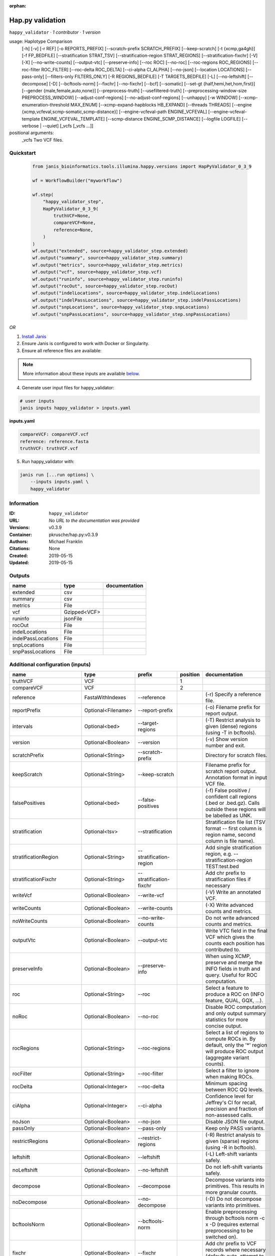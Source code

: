 :orphan:

Hap.py validation
===================================

``happy_validator`` · *1 contributor · 1 version*

usage: Haplotype Comparison 
    [-h] [-v] [-r REF] [-o REPORTS_PREFIX]
    [--scratch-prefix SCRATCH_PREFIX] [--keep-scratch]
    [-t {xcmp,ga4gh}] [-f FP_BEDFILE]
    [--stratification STRAT_TSV]
    [--stratification-region STRAT_REGIONS]
    [--stratification-fixchr] [-V] [-X]
    [--no-write-counts] [--output-vtc]
    [--preserve-info] [--roc ROC] [--no-roc]
    [--roc-regions ROC_REGIONS]
    [--roc-filter ROC_FILTER] [--roc-delta ROC_DELTA]
    [--ci-alpha CI_ALPHA] [--no-json]
    [--location LOCATIONS] [--pass-only]
    [--filters-only FILTERS_ONLY] [-R REGIONS_BEDFILE]
    [-T TARGETS_BEDFILE] [-L] [--no-leftshift]
    [--decompose] [-D] [--bcftools-norm] [--fixchr]
    [--no-fixchr] [--bcf] [--somatic]
    [--set-gt {half,hemi,het,hom,first}]
    [--gender {male,female,auto,none}]
    [--preprocess-truth] [--usefiltered-truth]
    [--preprocessing-window-size PREPROCESS_WINDOW]
    [--adjust-conf-regions] [--no-adjust-conf-regions]
    [--unhappy] [-w WINDOW]
    [--xcmp-enumeration-threshold MAX_ENUM]
    [--xcmp-expand-hapblocks HB_EXPAND]
    [--threads THREADS]
    [--engine {xcmp,vcfeval,scmp-somatic,scmp-distance}]
    [--engine-vcfeval-path ENGINE_VCFEVAL]
    [--engine-vcfeval-template ENGINE_VCFEVAL_TEMPLATE]
    [--scmp-distance ENGINE_SCMP_DISTANCE]
    [--logfile LOGFILE] [--verbose | --quiet]
    [_vcfs [_vcfs ...]]
positional arguments:
  _vcfs                 Two VCF files.


Quickstart
-----------

    .. code-block:: python

       from janis_bioinformatics.tools.illumina.happy.versions import HapPyValidator_0_3_9

       wf = WorkflowBuilder("myworkflow")

       wf.step(
           "happy_validator_step",
           HapPyValidator_0_3_9(
               truthVCF=None,
               compareVCF=None,
               reference=None,
           )
       )
       wf.output("extended", source=happy_validator_step.extended)
       wf.output("summary", source=happy_validator_step.summary)
       wf.output("metrics", source=happy_validator_step.metrics)
       wf.output("vcf", source=happy_validator_step.vcf)
       wf.output("runinfo", source=happy_validator_step.runinfo)
       wf.output("rocOut", source=happy_validator_step.rocOut)
       wf.output("indelLocations", source=happy_validator_step.indelLocations)
       wf.output("indelPassLocations", source=happy_validator_step.indelPassLocations)
       wf.output("snpLocations", source=happy_validator_step.snpLocations)
       wf.output("snpPassLocations", source=happy_validator_step.snpPassLocations)
    

*OR*

1. `Install Janis </tutorials/tutorial0.html>`_

2. Ensure Janis is configured to work with Docker or Singularity.

3. Ensure all reference files are available:

.. note:: 

   More information about these inputs are available `below <#additional-configuration-inputs>`_.



4. Generate user input files for happy_validator:

.. code-block:: bash

   # user inputs
   janis inputs happy_validator > inputs.yaml



**inputs.yaml**

.. code-block:: yaml

       compareVCF: compareVCF.vcf
       reference: reference.fasta
       truthVCF: truthVCF.vcf




5. Run happy_validator with:

.. code-block:: bash

   janis run [...run options] \
       --inputs inputs.yaml \
       happy_validator





Information
------------

:ID: ``happy_validator``
:URL: *No URL to the documentation was provided*
:Versions: v0.3.9
:Container: pkrusche/hap.py:v0.3.9
:Authors: Michael Franklin
:Citations: None
:Created: 2019-05-15
:Updated: 2019-05-15


Outputs
-----------

==================  ============  ===============
name                type          documentation
==================  ============  ===============
extended            csv
summary             csv
metrics             File
vcf                 Gzipped<VCF>
runinfo             jsonFile
rocOut              File
indelLocations      File
indelPassLocations  File
snpLocations        File
snpPassLocations    File
==================  ============  ===============


Additional configuration (inputs)
---------------------------------

========================  ==================  ============================  ==========  =============================================================================================================================================================================================================================================================================================================================================================================================================================================================================================================
name                      type                prefix                          position  documentation
========================  ==================  ============================  ==========  =============================================================================================================================================================================================================================================================================================================================================================================================================================================================================================================
truthVCF                  VCF                                                        1
compareVCF                VCF                                                        2
reference                 FastaWithIndexes    --reference                               (-r)  Specify a reference file.
reportPrefix              Optional<Filename>  --report-prefix                           (-o)  Filename prefix for report output.
intervals                 Optional<bed>       --target-regions                          (-T)  Restrict analysis to given (dense) regions (using -T in bcftools).
version                   Optional<Boolean>   --version                                 (-v) Show version number and exit.
scratchPrefix             Optional<String>    --scratch-prefix                          Directory for scratch files.
keepScratch               Optional<String>    --keep-scratch                            Filename prefix for scratch report output. Annotation format in input VCF file.
falsePositives            Optional<bed>       --false-positives                         (-f)  False positive / confident call regions (.bed or .bed.gz). Calls outside these regions will be labelled as UNK.
stratification            Optional<tsv>       --stratification                          Stratification file list (TSV format -- first column is region name, second column is file name).
stratificationRegion      Optional<String>    --stratification-region                   Add single stratification region, e.g. --stratification-region TEST:test.bed
stratificationFixchr      Optional<String>    --stratification-fixchr                   Add chr prefix to stratification files if necessary
writeVcf                  Optional<Boolean>   --write-vcf                               (-V) Write an annotated VCF.
writeCounts               Optional<Boolean>   --write-counts                            (-X) Write advanced counts and metrics.
noWriteCounts             Optional<Boolean>   --no-write-counts                         Do not write advanced counts and metrics.
outputVtc                 Optional<Boolean>   --output-vtc                              Write VTC field in the final VCF which gives the counts each position has contributed to.
preserveInfo              Optional<Boolean>   --preserve-info                           When using XCMP, preserve and merge the INFO fields in truth and query. Useful for ROC computation.
roc                       Optional<String>    --roc                                     Select a feature to produce a ROC on (INFO feature, QUAL, GQX, ...).
noRoc                     Optional<Boolean>   --no-roc                                  Disable ROC computation and only output summary statistics for more concise output.
rocRegions                Optional<String>    --roc-regions                             Select a list of regions to compute ROCs in. By default, only the '*' region will produce ROC output (aggregate variant counts).
rocFilter                 Optional<String>    --roc-filter                              Select a filter to ignore when making ROCs.
rocDelta                  Optional<Integer>   --roc-delta                               Minimum spacing between ROC QQ levels.
ciAlpha                   Optional<Integer>   --ci-alpha                                Confidence level for Jeffrey's CI for recall, precision and fraction of non-assessed calls.
noJson                    Optional<Boolean>   --no-json                                 Disable JSON file output.
passOnly                  Optional<Boolean>   --pass-only                               Keep only PASS variants.
restrictRegions           Optional<Boolean>   --restrict-regions                        (-R)  Restrict analysis to given (sparse) regions (using -R in bcftools).
leftshift                 Optional<Boolean>   --leftshift                               (-L) Left-shift variants safely.
noLeftshift               Optional<Boolean>   --no-leftshift                            Do not left-shift variants safely.
decompose                 Optional<Boolean>   --decompose                               Decompose variants into primitives. This results in more granular counts.
noDecompose               Optional<Boolean>   --no-decompose                            (-D) Do not decompose variants into primitives.
bcftoolsNorm              Optional<Boolean>   --bcftools-norm                           Enable preprocessing through bcftools norm -c x -D (requires external preprocessing to be switched on).
fixchr                    Optional<Boolean>   --fixchr                                  Add chr prefix to VCF records where necessary (default: auto, attempt to match reference).
noFixchr                  Optional<Boolean>   --no-fixchr                               Do not add chr prefix to VCF records (default: auto, attempt to match reference).
bcf                       Optional<Boolean>   --bcf                                     Use BCF internally. This is the default when the input file is in BCF format already. Using BCF can speed up temp file access, but may fail for VCF files that have broken headers or records that don't comply with the header.
somatic                   Optional<Boolean>   --somatic                                 Assume the input file is a somatic call file and squash all columns into one, putting all FORMATs into INFO + use half genotypes (see also --set-gt). This will replace all sample columns and replace them with a single one. This is used to treat Strelka somatic files Possible values for this parameter: half / hemi / het / hom / half to assign one of the following genotypes to the resulting sample: 1 | 0/1 | 1/1 | ./1. This will replace all sample columns and replace them with a single one.
setGT                     Optional<Boolean>   --set-gt                                  This is used to treat Strelka somatic files Possible values for this parameter: half / hemi / het / hom / half to assign one of the following genotypes to the resulting sample: 1 | 0/1 | 1/1 | ./1. This will replace all sample columns and replace them with a single one.
gender                    Optional<String>    --gender                                  ({male,female,auto,none})  Specify gender. This determines how haploid calls on chrX get treated: for male samples, all non-ref calls (in the truthset only when running through hap.py) are given a 1/1 genotype.
preprocessTruth           Optional<Boolean>   --preprocess-truth                        Preprocess truth file with same settings as query (default is to accept truth in original format).
usefilteredTruth          Optional<Boolean>   --usefiltered-truth                       Use filtered variant calls in truth file (by default, only PASS calls in the truth file are used)
preprocessingWindowSize   Optional<Boolean>   --preprocessing-window-size               Preprocessing window size (variants further apart than that size are not expected to interfere).
adjustConfRegions         Optional<Boolean>   --adjust-conf-regions                     Adjust confident regions to include variant locations. Note this will only include variants that are included in the CONF regions already when viewing with bcftools; this option only makes sure insertions are padded correctly in the CONF regions (to capture these, both the base before and after must be contained in the bed file).
noAdjustConfRegions       Optional<Boolean>   --no-adjust-conf-regions                  Do not adjust confident regions for insertions.
noHaplotypeComparison     Optional<Boolean>   --no-haplotype-comparison                 (--unhappy)  Disable haplotype comparison (only count direct GT matches as TP).
windowSize                Optional<Integer>   --window-size                             (-w)  Minimum distance between variants such that they fall into the same superlocus.
xcmpEnumerationThreshold  Optional<Integer>   --xcmp-enumeration-threshold              Enumeration threshold / maximum number of sequences to enumerate per block.
xcmpExpandHapblocks       Optional<String>    --xcmp-expand-hapblocks                   Expand haplotype blocks by this many basepairs left and right.
threads                   Optional<Integer>   --threads                                 Number of threads to use. Comparison engine to use.
engine                    Optional<String>    --engine                                  {xcmp,vcfeval,scmp-somatic,scmp-distance} Comparison engine to use.
engineVcfevalTemplate     Optional<String>    --engine-vcfeval-template                 Vcfeval needs the reference sequence formatted in its own file format (SDF -- run rtg format -o ref.SDF ref.fa). You can specify this here to save time when running hap.py with vcfeval. If no SDF folder is specified, hap.py will create a temporary one.
scmpDistance              Optional<Integer>   --scmp-distance                           For distance-based matching, this is the distance between variants to use.
logfile                   Optional<Filename>  --logfile                                 Write logging information into file rather than to stderr
verbose                   Optional<Boolean>   --verbose                                 Raise logging level from warning to info.
quiet                     Optional<Boolean>   --quiet                                   Set logging level to output errors only.
========================  ==================  ============================  ==========  =============================================================================================================================================================================================================================================================================================================================================================================================================================================================================================================

Workflow Description Language
------------------------------

.. code-block:: text

   version development

   task happy_validator {
     input {
       Int? runtime_cpu
       Int? runtime_memory
       Int? runtime_seconds
       Int? runtime_disks
       File truthVCF
       File compareVCF
       String? reportPrefix
       File reference
       File reference_fai
       File reference_amb
       File reference_ann
       File reference_bwt
       File reference_pac
       File reference_sa
       File reference_dict
       File? intervals
       Boolean? version
       String? scratchPrefix
       String? keepScratch
       File? falsePositives
       File? stratification
       String? stratificationRegion
       String? stratificationFixchr
       Boolean? writeVcf
       Boolean? writeCounts
       Boolean? noWriteCounts
       Boolean? outputVtc
       Boolean? preserveInfo
       String? roc
       Boolean? noRoc
       String? rocRegions
       String? rocFilter
       Int? rocDelta
       Int? ciAlpha
       Boolean? noJson
       Boolean? passOnly
       Boolean? restrictRegions
       Boolean? leftshift
       Boolean? noLeftshift
       Boolean? decompose
       Boolean? noDecompose
       Boolean? bcftoolsNorm
       Boolean? fixchr
       Boolean? noFixchr
       Boolean? bcf
       Boolean? somatic
       Boolean? setGT
       String? gender
       Boolean? preprocessTruth
       Boolean? usefilteredTruth
       Boolean? preprocessingWindowSize
       Boolean? adjustConfRegions
       Boolean? noAdjustConfRegions
       Boolean? noHaplotypeComparison
       Int? windowSize
       Int? xcmpEnumerationThreshold
       String? xcmpExpandHapblocks
       Int? threads
       String? engine
       String? engineVcfevalTemplate
       Int? scmpDistance
       String? logfile
       Boolean? verbose
       Boolean? quiet
     }
     command <<<
       set -e
       /opt/hap.py/bin/hap.py \
         --report-prefix '~{select_first([reportPrefix, "generated"])}' \
         --reference '~{reference}' \
         ~{if defined(intervals) then ("--target-regions '" + intervals + "'") else ""} \
         ~{if (defined(version) && select_first([version])) then "--version" else ""} \
         ~{if defined(scratchPrefix) then ("--scratch-prefix '" + scratchPrefix + "'") else ""} \
         ~{if defined(keepScratch) then ("--keep-scratch '" + keepScratch + "'") else ""} \
         ~{if defined(falsePositives) then ("--false-positives '" + falsePositives + "'") else ""} \
         ~{if defined(stratification) then ("--stratification '" + stratification + "'") else ""} \
         ~{if defined(stratificationRegion) then ("--stratification-region '" + stratificationRegion + "'") else ""} \
         ~{if defined(stratificationFixchr) then ("--stratification-fixchr '" + stratificationFixchr + "'") else ""} \
         ~{if (defined(writeVcf) && select_first([writeVcf])) then "--write-vcf" else ""} \
         ~{if (defined(writeCounts) && select_first([writeCounts])) then "--write-counts" else ""} \
         ~{if (defined(noWriteCounts) && select_first([noWriteCounts])) then "--no-write-counts" else ""} \
         ~{if (defined(outputVtc) && select_first([outputVtc])) then "--output-vtc" else ""} \
         ~{if (defined(preserveInfo) && select_first([preserveInfo])) then "--preserve-info" else ""} \
         ~{if defined(roc) then ("--roc '" + roc + "'") else ""} \
         ~{if (defined(noRoc) && select_first([noRoc])) then "--no-roc" else ""} \
         ~{if defined(rocRegions) then ("--roc-regions '" + rocRegions + "'") else ""} \
         ~{if defined(rocFilter) then ("--roc-filter '" + rocFilter + "'") else ""} \
         ~{if defined(rocDelta) then ("--roc-delta " + rocDelta) else ''} \
         ~{if defined(ciAlpha) then ("--ci-alpha " + ciAlpha) else ''} \
         ~{if (defined(noJson) && select_first([noJson])) then "--no-json" else ""} \
         ~{if (defined(passOnly) && select_first([passOnly])) then "--pass-only" else ""} \
         ~{if (defined(restrictRegions) && select_first([restrictRegions])) then "--restrict-regions" else ""} \
         ~{if (defined(leftshift) && select_first([leftshift])) then "--leftshift" else ""} \
         ~{if (defined(noLeftshift) && select_first([noLeftshift])) then "--no-leftshift" else ""} \
         ~{if (defined(decompose) && select_first([decompose])) then "--decompose" else ""} \
         ~{if (defined(noDecompose) && select_first([noDecompose])) then "--no-decompose" else ""} \
         ~{if (defined(bcftoolsNorm) && select_first([bcftoolsNorm])) then "--bcftools-norm" else ""} \
         ~{if (defined(fixchr) && select_first([fixchr])) then "--fixchr" else ""} \
         ~{if (defined(noFixchr) && select_first([noFixchr])) then "--no-fixchr" else ""} \
         ~{if (defined(bcf) && select_first([bcf])) then "--bcf" else ""} \
         ~{if (defined(somatic) && select_first([somatic])) then "--somatic" else ""} \
         ~{if (defined(setGT) && select_first([setGT])) then "--set-gt" else ""} \
         ~{if defined(gender) then ("--gender '" + gender + "'") else ""} \
         ~{if (defined(preprocessTruth) && select_first([preprocessTruth])) then "--preprocess-truth" else ""} \
         ~{if (defined(usefilteredTruth) && select_first([usefilteredTruth])) then "--usefiltered-truth" else ""} \
         ~{if (defined(preprocessingWindowSize) && select_first([preprocessingWindowSize])) then "--preprocessing-window-size" else ""} \
         ~{if (defined(adjustConfRegions) && select_first([adjustConfRegions])) then "--adjust-conf-regions" else ""} \
         ~{if (defined(noAdjustConfRegions) && select_first([noAdjustConfRegions])) then "--no-adjust-conf-regions" else ""} \
         ~{if (defined(noHaplotypeComparison) && select_first([noHaplotypeComparison])) then "--no-haplotype-comparison" else ""} \
         ~{if defined(windowSize) then ("--window-size " + windowSize) else ''} \
         ~{if defined(xcmpEnumerationThreshold) then ("--xcmp-enumeration-threshold " + xcmpEnumerationThreshold) else ''} \
         ~{if defined(xcmpExpandHapblocks) then ("--xcmp-expand-hapblocks '" + xcmpExpandHapblocks + "'") else ""} \
         ~{if defined(select_first([threads, select_first([runtime_cpu, 1])])) then ("--threads " + select_first([threads, select_first([runtime_cpu, 1])])) else ''} \
         ~{if defined(engine) then ("--engine '" + engine + "'") else ""} \
         ~{if defined(engineVcfevalTemplate) then ("--engine-vcfeval-template '" + engineVcfevalTemplate + "'") else ""} \
         ~{if defined(scmpDistance) then ("--scmp-distance " + scmpDistance) else ''} \
         --logfile '~{select_first([logfile, "generated--log.txt"])}' \
         ~{if (defined(verbose) && select_first([verbose])) then "--verbose" else ""} \
         ~{if (defined(quiet) && select_first([quiet])) then "--quiet" else ""} \
         '~{truthVCF}' \
         '~{compareVCF}'
     >>>
     runtime {
       cpu: select_first([runtime_cpu, 2, 1])
       disks: "local-disk ~{select_first([runtime_disks, 20])} SSD"
       docker: "pkrusche/hap.py:v0.3.9"
       duration: select_first([runtime_seconds, 86400])
       memory: "~{select_first([runtime_memory, 8, 4])}G"
       preemptible: 2
     }
     output {
       File extended = (select_first([reportPrefix, "generated"]) + ".extended.csv")
       File summary = (select_first([reportPrefix, "generated"]) + ".summary.csv")
       File metrics = (select_first([reportPrefix, "generated"]) + ".metrics.json.gz")
       File vcf = (select_first([reportPrefix, "generated"]) + ".vcf.gz")
       File vcf_tbi = (select_first([reportPrefix, "generated"]) + ".vcf.gz") + ".tbi"
       File runinfo = (select_first([reportPrefix, "generated"]) + ".runinfo.json")
       File rocOut = (select_first([reportPrefix, "generated"]) + ".roc.all.csv.gz")
       File indelLocations = (select_first([reportPrefix, "generated"]) + ".roc.Locations.INDEL.csv.gz")
       File indelPassLocations = (select_first([reportPrefix, "generated"]) + ".roc.Locations.INDEL.PASS.csv.gz")
       File snpLocations = (select_first([reportPrefix, "generated"]) + ".roc.Locations.SNP.csv.gz")
       File snpPassLocations = (select_first([reportPrefix, "generated"]) + ".roc.Locations.SNP.PASS.csv.gz")
     }
   }

Common Workflow Language
-------------------------

.. code-block:: text

   #!/usr/bin/env cwl-runner
   class: CommandLineTool
   cwlVersion: v1.2
   label: Hap.py validation
   doc: |-
     usage: Haplotype Comparison 
         [-h] [-v] [-r REF] [-o REPORTS_PREFIX]
         [--scratch-prefix SCRATCH_PREFIX] [--keep-scratch]
         [-t {xcmp,ga4gh}] [-f FP_BEDFILE]
         [--stratification STRAT_TSV]
         [--stratification-region STRAT_REGIONS]
         [--stratification-fixchr] [-V] [-X]
         [--no-write-counts] [--output-vtc]
         [--preserve-info] [--roc ROC] [--no-roc]
         [--roc-regions ROC_REGIONS]
         [--roc-filter ROC_FILTER] [--roc-delta ROC_DELTA]
         [--ci-alpha CI_ALPHA] [--no-json]
         [--location LOCATIONS] [--pass-only]
         [--filters-only FILTERS_ONLY] [-R REGIONS_BEDFILE]
         [-T TARGETS_BEDFILE] [-L] [--no-leftshift]
         [--decompose] [-D] [--bcftools-norm] [--fixchr]
         [--no-fixchr] [--bcf] [--somatic]
         [--set-gt {half,hemi,het,hom,first}]
         [--gender {male,female,auto,none}]
         [--preprocess-truth] [--usefiltered-truth]
         [--preprocessing-window-size PREPROCESS_WINDOW]
         [--adjust-conf-regions] [--no-adjust-conf-regions]
         [--unhappy] [-w WINDOW]
         [--xcmp-enumeration-threshold MAX_ENUM]
         [--xcmp-expand-hapblocks HB_EXPAND]
         [--threads THREADS]
         [--engine {xcmp,vcfeval,scmp-somatic,scmp-distance}]
         [--engine-vcfeval-path ENGINE_VCFEVAL]
         [--engine-vcfeval-template ENGINE_VCFEVAL_TEMPLATE]
         [--scmp-distance ENGINE_SCMP_DISTANCE]
         [--logfile LOGFILE] [--verbose | --quiet]
         [_vcfs [_vcfs ...]]
     positional arguments:
       _vcfs                 Two VCF files.

   requirements:
   - class: ShellCommandRequirement
   - class: InlineJavascriptRequirement
   - class: DockerRequirement
     dockerPull: pkrusche/hap.py:v0.3.9

   inputs:
   - id: truthVCF
     label: truthVCF
     type: File
     inputBinding:
       position: 1
   - id: compareVCF
     label: compareVCF
     type: File
     inputBinding:
       position: 2
   - id: reportPrefix
     label: reportPrefix
     doc: (-o)  Filename prefix for report output.
     type:
     - string
     - 'null'
     default: generated
     inputBinding:
       prefix: --report-prefix
   - id: reference
     label: reference
     doc: (-r)  Specify a reference file.
     type: File
     secondaryFiles:
     - pattern: .fai
     - pattern: .amb
     - pattern: .ann
     - pattern: .bwt
     - pattern: .pac
     - pattern: .sa
     - pattern: ^.dict
     inputBinding:
       prefix: --reference
   - id: intervals
     label: intervals
     doc: (-T)  Restrict analysis to given (dense) regions (using -T in bcftools).
     type:
     - File
     - 'null'
     inputBinding:
       prefix: --target-regions
   - id: version
     label: version
     doc: (-v) Show version number and exit.
     type:
     - boolean
     - 'null'
     inputBinding:
       prefix: --version
   - id: scratchPrefix
     label: scratchPrefix
     doc: Directory for scratch files.
     type:
     - string
     - 'null'
     inputBinding:
       prefix: --scratch-prefix
   - id: keepScratch
     label: keepScratch
     doc: Filename prefix for scratch report output. Annotation format in input VCF file.
     type:
     - string
     - 'null'
     inputBinding:
       prefix: --keep-scratch
   - id: falsePositives
     label: falsePositives
     doc: |-
       (-f)  False positive / confident call regions (.bed or .bed.gz). Calls outside these regions will be labelled as UNK.
     type:
     - File
     - 'null'
     inputBinding:
       prefix: --false-positives
   - id: stratification
     label: stratification
     doc: |2-
        Stratification file list (TSV format -- first column is region name, second column is file name).
     type:
     - File
     - 'null'
     inputBinding:
       prefix: --stratification
   - id: stratificationRegion
     label: stratificationRegion
     doc: Add single stratification region, e.g. --stratification-region TEST:test.bed
     type:
     - string
     - 'null'
     inputBinding:
       prefix: --stratification-region
   - id: stratificationFixchr
     label: stratificationFixchr
     doc: ' Add chr prefix to stratification files if necessary'
     type:
     - string
     - 'null'
     inputBinding:
       prefix: --stratification-fixchr
   - id: writeVcf
     label: writeVcf
     doc: (-V) Write an annotated VCF.
     type:
     - boolean
     - 'null'
     inputBinding:
       prefix: --write-vcf
   - id: writeCounts
     label: writeCounts
     doc: (-X) Write advanced counts and metrics.
     type:
     - boolean
     - 'null'
     inputBinding:
       prefix: --write-counts
   - id: noWriteCounts
     label: noWriteCounts
     doc: Do not write advanced counts and metrics.
     type:
     - boolean
     - 'null'
     inputBinding:
       prefix: --no-write-counts
   - id: outputVtc
     label: outputVtc
     doc: |-
       Write VTC field in the final VCF which gives the counts each position has contributed to.
     type:
     - boolean
     - 'null'
     inputBinding:
       prefix: --output-vtc
   - id: preserveInfo
     label: preserveInfo
     doc: |-
       When using XCMP, preserve and merge the INFO fields in truth and query. Useful for ROC computation.
     type:
     - boolean
     - 'null'
     inputBinding:
       prefix: --preserve-info
   - id: roc
     label: roc
     doc: Select a feature to produce a ROC on (INFO feature, QUAL, GQX, ...).
     type:
     - string
     - 'null'
     inputBinding:
       prefix: --roc
   - id: noRoc
     label: noRoc
     doc: |-
       Disable ROC computation and only output summary statistics for more concise output.
     type:
     - boolean
     - 'null'
     inputBinding:
       prefix: --no-roc
   - id: rocRegions
     label: rocRegions
     doc: |2-
        Select a list of regions to compute ROCs in. By default, only the '*' region will produce ROC output (aggregate variant counts).
     type:
     - string
     - 'null'
     inputBinding:
       prefix: --roc-regions
   - id: rocFilter
     label: rocFilter
     doc: ' Select a filter to ignore when making ROCs.'
     type:
     - string
     - 'null'
     inputBinding:
       prefix: --roc-filter
   - id: rocDelta
     label: rocDelta
     doc: ' Minimum spacing between ROC QQ levels.'
     type:
     - int
     - 'null'
     inputBinding:
       prefix: --roc-delta
   - id: ciAlpha
     label: ciAlpha
     doc: |-
       Confidence level for Jeffrey's CI for recall, precision and fraction of non-assessed calls.
     type:
     - int
     - 'null'
     inputBinding:
       prefix: --ci-alpha
   - id: noJson
     label: noJson
     doc: Disable JSON file output.
     type:
     - boolean
     - 'null'
     inputBinding:
       prefix: --no-json
   - id: passOnly
     label: passOnly
     doc: Keep only PASS variants.
     type:
     - boolean
     - 'null'
     inputBinding:
       prefix: --pass-only
   - id: restrictRegions
     label: restrictRegions
     doc: (-R)  Restrict analysis to given (sparse) regions (using -R in bcftools).
     type:
     - boolean
     - 'null'
     inputBinding:
       prefix: --restrict-regions
   - id: leftshift
     label: leftshift
     doc: (-L) Left-shift variants safely.
     type:
     - boolean
     - 'null'
     inputBinding:
       prefix: --leftshift
   - id: noLeftshift
     label: noLeftshift
     doc: Do not left-shift variants safely.
     type:
     - boolean
     - 'null'
     inputBinding:
       prefix: --no-leftshift
   - id: decompose
     label: decompose
     doc: Decompose variants into primitives. This results in more granular counts.
     type:
     - boolean
     - 'null'
     inputBinding:
       prefix: --decompose
   - id: noDecompose
     label: noDecompose
     doc: (-D) Do not decompose variants into primitives.
     type:
     - boolean
     - 'null'
     inputBinding:
       prefix: --no-decompose
   - id: bcftoolsNorm
     label: bcftoolsNorm
     doc: |-
       Enable preprocessing through bcftools norm -c x -D (requires external preprocessing to be switched on).
     type:
     - boolean
     - 'null'
     inputBinding:
       prefix: --bcftools-norm
   - id: fixchr
     label: fixchr
     doc: |-
       Add chr prefix to VCF records where necessary (default: auto, attempt to match reference).
     type:
     - boolean
     - 'null'
     inputBinding:
       prefix: --fixchr
   - id: noFixchr
     label: noFixchr
     doc: |-
       Do not add chr prefix to VCF records (default: auto, attempt to match reference).
     type:
     - boolean
     - 'null'
     inputBinding:
       prefix: --no-fixchr
   - id: bcf
     label: bcf
     doc: |-
       Use BCF internally. This is the default when the input file is in BCF format already. Using BCF can speed up temp file access, but may fail for VCF files that have broken headers or records that don't comply with the header.
     type:
     - boolean
     - 'null'
     inputBinding:
       prefix: --bcf
   - id: somatic
     label: somatic
     doc: |-
       Assume the input file is a somatic call file and squash all columns into one, putting all FORMATs into INFO + use half genotypes (see also --set-gt). This will replace all sample columns and replace them with a single one. This is used to treat Strelka somatic files Possible values for this parameter: half / hemi / het / hom / half to assign one of the following genotypes to the resulting sample: 1 | 0/1 | 1/1 | ./1. This will replace all sample columns and replace them with a single one.
     type:
     - boolean
     - 'null'
     inputBinding:
       prefix: --somatic
   - id: setGT
     label: setGT
     doc: |-
       This is used to treat Strelka somatic files Possible values for this parameter: half / hemi / het / hom / half to assign one of the following genotypes to the resulting sample: 1 | 0/1 | 1/1 | ./1. This will replace all sample columns and replace them with a single one.
     type:
     - boolean
     - 'null'
     inputBinding:
       prefix: --set-gt
   - id: gender
     label: gender
     doc: |-
       ({male,female,auto,none})  Specify gender. This determines how haploid calls on chrX get treated: for male samples, all non-ref calls (in the truthset only when running through hap.py) are given a 1/1 genotype.
     type:
     - string
     - 'null'
     inputBinding:
       prefix: --gender
   - id: preprocessTruth
     label: preprocessTruth
     doc: |-
       Preprocess truth file with same settings as query (default is to accept truth in original format).
     type:
     - boolean
     - 'null'
     inputBinding:
       prefix: --preprocess-truth
   - id: usefilteredTruth
     label: usefilteredTruth
     doc: |-
       Use filtered variant calls in truth file (by default, only PASS calls in the truth file are used)
     type:
     - boolean
     - 'null'
     inputBinding:
       prefix: --usefiltered-truth
   - id: preprocessingWindowSize
     label: preprocessingWindowSize
     doc: |2-
        Preprocessing window size (variants further apart than that size are not expected to interfere).
     type:
     - boolean
     - 'null'
     inputBinding:
       prefix: --preprocessing-window-size
   - id: adjustConfRegions
     label: adjustConfRegions
     doc: |2-
        Adjust confident regions to include variant locations. Note this will only include variants that are included in the CONF regions already when viewing with bcftools; this option only makes sure insertions are padded correctly in the CONF regions (to capture these, both the base before and after must be contained in the bed file).
     type:
     - boolean
     - 'null'
     inputBinding:
       prefix: --adjust-conf-regions
   - id: noAdjustConfRegions
     label: noAdjustConfRegions
     doc: ' Do not adjust confident regions for insertions.'
     type:
     - boolean
     - 'null'
     inputBinding:
       prefix: --no-adjust-conf-regions
   - id: noHaplotypeComparison
     label: noHaplotypeComparison
     doc: (--unhappy)  Disable haplotype comparison (only count direct GT matches as
       TP).
     type:
     - boolean
     - 'null'
     inputBinding:
       prefix: --no-haplotype-comparison
   - id: windowSize
     label: windowSize
     doc: |-
       (-w)  Minimum distance between variants such that they fall into the same superlocus.
     type:
     - int
     - 'null'
     inputBinding:
       prefix: --window-size
   - id: xcmpEnumerationThreshold
     label: xcmpEnumerationThreshold
     doc: ' Enumeration threshold / maximum number of sequences to enumerate per block.'
     type:
     - int
     - 'null'
     inputBinding:
       prefix: --xcmp-enumeration-threshold
   - id: xcmpExpandHapblocks
     label: xcmpExpandHapblocks
     doc: ' Expand haplotype blocks by this many basepairs left and right.'
     type:
     - string
     - 'null'
     inputBinding:
       prefix: --xcmp-expand-hapblocks
   - id: threads
     label: threads
     doc: Number of threads to use. Comparison engine to use.
     type:
     - int
     - 'null'
     inputBinding:
       prefix: --threads
       valueFrom: |-
         $([inputs.runtime_cpu, 2, 1].filter(function (inner) { return inner != null })[0])
   - id: engine
     label: engine
     doc: ' {xcmp,vcfeval,scmp-somatic,scmp-distance} Comparison engine to use.'
     type:
     - string
     - 'null'
     inputBinding:
       prefix: --engine
   - id: engineVcfevalTemplate
     label: engineVcfevalTemplate
     doc: |2-
        Vcfeval needs the reference sequence formatted in its own file format (SDF -- run rtg format -o ref.SDF ref.fa). You can specify this here to save time when running hap.py with vcfeval. If no SDF folder is specified, hap.py will create a temporary one.
     type:
     - string
     - 'null'
     inputBinding:
       prefix: --engine-vcfeval-template
   - id: scmpDistance
     label: scmpDistance
     doc: ' For distance-based matching, this is the distance between variants to use.'
     type:
     - int
     - 'null'
     inputBinding:
       prefix: --scmp-distance
   - id: logfile
     label: logfile
     doc: Write logging information into file rather than to stderr
     type:
     - string
     - 'null'
     default: generated--log.txt
     inputBinding:
       prefix: --logfile
   - id: verbose
     label: verbose
     doc: Raise logging level from warning to info.
     type:
     - boolean
     - 'null'
     inputBinding:
       prefix: --verbose
   - id: quiet
     label: quiet
     doc: Set logging level to output errors only.
     type:
     - boolean
     - 'null'
     inputBinding:
       prefix: --quiet

   outputs:
   - id: extended
     label: extended
     type: File
     outputBinding:
       glob: $((inputs.reportPrefix + ".extended.csv"))
       outputEval: $((inputs.reportPrefix.basename + ".extended.csv"))
       loadContents: false
   - id: summary
     label: summary
     type: File
     outputBinding:
       glob: $((inputs.reportPrefix + ".summary.csv"))
       outputEval: $((inputs.reportPrefix.basename + ".summary.csv"))
       loadContents: false
   - id: metrics
     label: metrics
     type: File
     outputBinding:
       glob: $((inputs.reportPrefix + ".metrics.json.gz"))
       outputEval: $((inputs.reportPrefix.basename + ".metrics.json.gz"))
       loadContents: false
   - id: vcf
     label: vcf
     type: File
     secondaryFiles:
     - pattern: .tbi
     outputBinding:
       glob: $((inputs.reportPrefix + ".vcf.gz"))
       outputEval: $((inputs.reportPrefix.basename + ".vcf.gz"))
       loadContents: false
   - id: runinfo
     label: runinfo
     type: File
     outputBinding:
       glob: $((inputs.reportPrefix + ".runinfo.json"))
       outputEval: $((inputs.reportPrefix.basename + ".runinfo.json"))
       loadContents: false
   - id: rocOut
     label: rocOut
     type: File
     outputBinding:
       glob: $((inputs.reportPrefix + ".roc.all.csv.gz"))
       outputEval: $((inputs.reportPrefix.basename + ".roc.all.csv.gz"))
       loadContents: false
   - id: indelLocations
     label: indelLocations
     type: File
     outputBinding:
       glob: $((inputs.reportPrefix + ".roc.Locations.INDEL.csv.gz"))
       outputEval: $((inputs.reportPrefix.basename + ".roc.Locations.INDEL.csv.gz"))
       loadContents: false
   - id: indelPassLocations
     label: indelPassLocations
     type: File
     outputBinding:
       glob: $((inputs.reportPrefix + ".roc.Locations.INDEL.PASS.csv.gz"))
       outputEval: $((inputs.reportPrefix.basename + ".roc.Locations.INDEL.PASS.csv.gz"))
       loadContents: false
   - id: snpLocations
     label: snpLocations
     type: File
     outputBinding:
       glob: $((inputs.reportPrefix + ".roc.Locations.SNP.csv.gz"))
       outputEval: $((inputs.reportPrefix.basename + ".roc.Locations.SNP.csv.gz"))
       loadContents: false
   - id: snpPassLocations
     label: snpPassLocations
     type: File
     outputBinding:
       glob: $((inputs.reportPrefix + ".roc.Locations.SNP.PASS.csv.gz"))
       outputEval: $((inputs.reportPrefix.basename + ".roc.Locations.SNP.PASS.csv.gz"))
       loadContents: false
   stdout: _stdout
   stderr: _stderr

   baseCommand: /opt/hap.py/bin/hap.py
   arguments: []

   hints:
   - class: ToolTimeLimit
     timelimit: |-
       $([inputs.runtime_seconds, 86400].filter(function (inner) { return inner != null })[0])
   id: happy_validator


